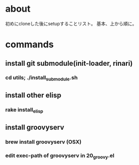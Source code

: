* about
初めにcloneした後にsetupすることリスト。
基本、上から順に。


* commands
** install git submodule(init-loader, rinari)
*** cd utils; ./install_submodule.sh


** install other elisp
*** rake install_elisp


** install groovyserv
*** brew install groovyserv (OSX)
*** edit exec-path of groovyserv in 20_groovy.el

